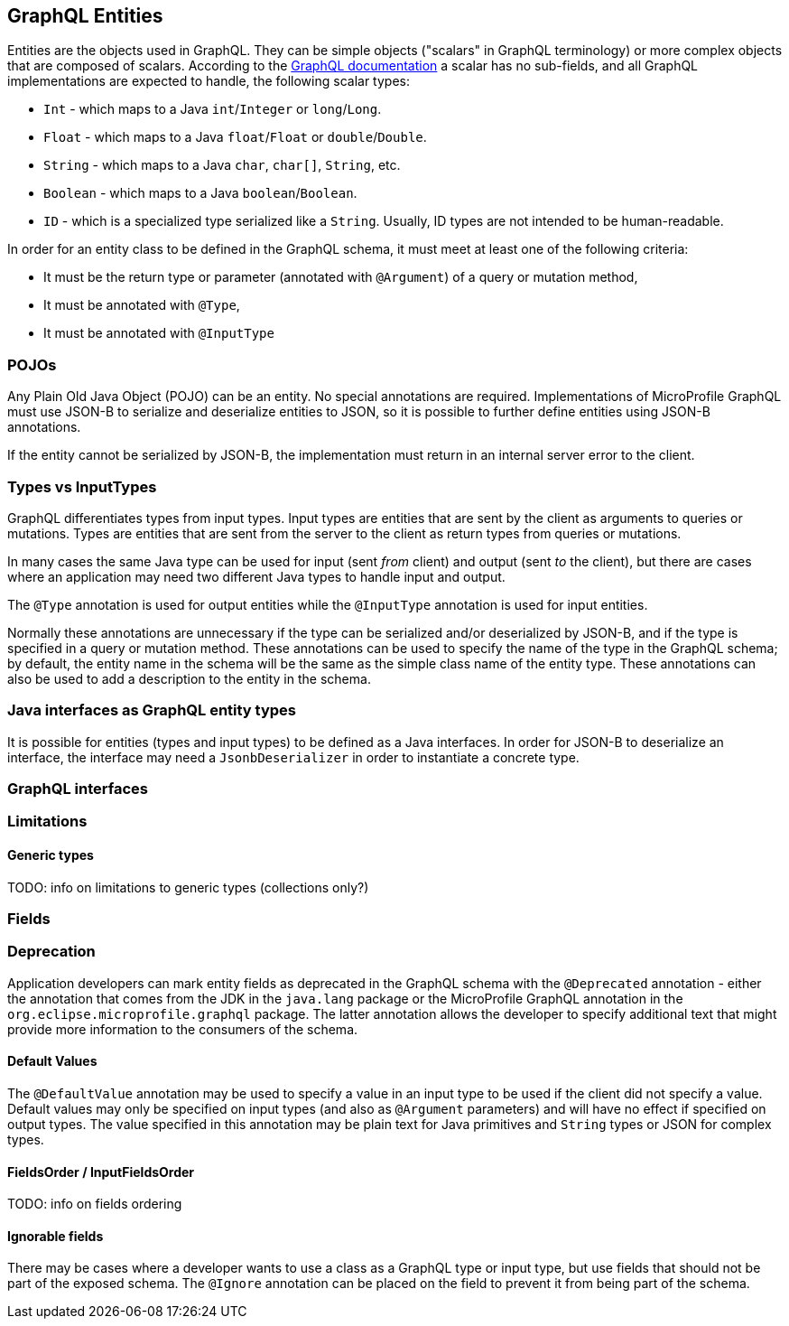 //
// Copyright (c) 2019 Contributors to the Eclipse Foundation
//
// Licensed under the Apache License, Version 2.0 (the "License");
// you may not use this file except in compliance with the License.
// You may obtain a copy of the License at
//
//     http://www.apache.org/licenses/LICENSE-2.0
//
// Unless required by applicable law or agreed to in writing, software
// distributed under the License is distributed on an "AS IS" BASIS,
// WITHOUT WARRANTIES OR CONDITIONS OF ANY KIND, either express or implied.
// See the License for the specific language governing permissions and
// limitations under the License.
//

[[entities]]

== GraphQL Entities

Entities are the objects used in GraphQL. They can be simple objects ("scalars" in GraphQL terminology) or more complex objects
that are composed of scalars.
According to the https://graphql.org/learn/schema/#scalar-types[GraphQL documentation] a scalar has no sub-fields, and all
GraphQL implementations are expected to handle, the following scalar types:

- `Int` - which maps to a Java `int`/`Integer` or `long`/`Long`.
- `Float` - which maps to a Java `float`/`Float` or `double`/`Double`.
- `String` - which maps to a Java `char`, `char[]`, `String`, etc.
- `Boolean` - which maps to a Java `boolean`/`Boolean`.
- `ID` - which is a specialized type serialized like a `String`. Usually, ID types are not intended to be human-readable.

In order for an entity class to be defined in the GraphQL schema, it must meet at least one of the following criteria:

- It must be the return type or parameter (annotated with `@Argument`) of a query or mutation method,
- It must be annotated with `@Type`,
- It must be annotated with `@InputType`

=== POJOs

Any Plain Old Java Object (POJO) can be an entity.  No special annotations are required. Implementations of MicroProfile
GraphQL must use JSON-B to serialize and deserialize entities to JSON, so it is possible to further define entities using
JSON-B annotations.

If the entity cannot be serialized by JSON-B, the implementation must return in an internal server error to the client.

=== Types vs InputTypes

GraphQL differentiates types from input types.  Input types are entities that are sent by the client as arguments to queries or
mutations. Types are entities that are sent from the server to the client as return types from queries or mutations.

In many cases the same Java type can be used for input (sent _from_ client) and output (sent _to_ the client), but there are
cases where an application may need two different Java types to handle input and output.

The `@Type` annotation is used for output entities while the `@InputType` annotation is used for input entities.

Normally these annotations are unnecessary if the type can be serialized and/or deserialized by JSON-B, and if the type is
specified in a query or mutation method. These annotations can be used to specify the name of the type in the GraphQL schema;
by default, the entity name in the schema will be the same as the simple class name of the entity type.  These annotations can
also be used to add a description to the entity in the schema.

=== Java interfaces as GraphQL entity types

It is possible for entities (types and input types) to be defined as a Java interfaces. In order for JSON-B to deserialize an
interface, the interface may need a `JsonbDeserializer` in order to instantiate a concrete type.

=== GraphQL interfaces

=== Limitations

==== Generic types

TODO: info on limitations to generic types (collections only?)

=== Fields

=== Deprecation

Application developers can mark entity fields as deprecated in the GraphQL schema with the `@Deprecated` annotation -
either the annotation that comes from the JDK in the `java.lang` package or the MicroProfile GraphQL annotation in the
`org.eclipse.microprofile.graphql` package.  The latter annotation allows the developer to specify additional text that
might provide more information to the consumers of the schema.

==== Default Values

The `@DefaultValue` annotation may be used to specify a value in an input type to be used if the client did not specify
a value. Default values may only be specified on input types (and also as `@Argument` parameters) and will have no
effect if specified on output types.  The value specified in this annotation may be plain text for Java primitives and 
`String` types or JSON for complex types.

==== FieldsOrder / InputFieldsOrder

TODO: info on fields ordering

==== Ignorable fields

There may be cases where a developer wants to use a class as a GraphQL type or input type, but use fields that should
not be part of the exposed schema. The `@Ignore` annotation can be placed on the field to prevent it from being part of
the schema.

